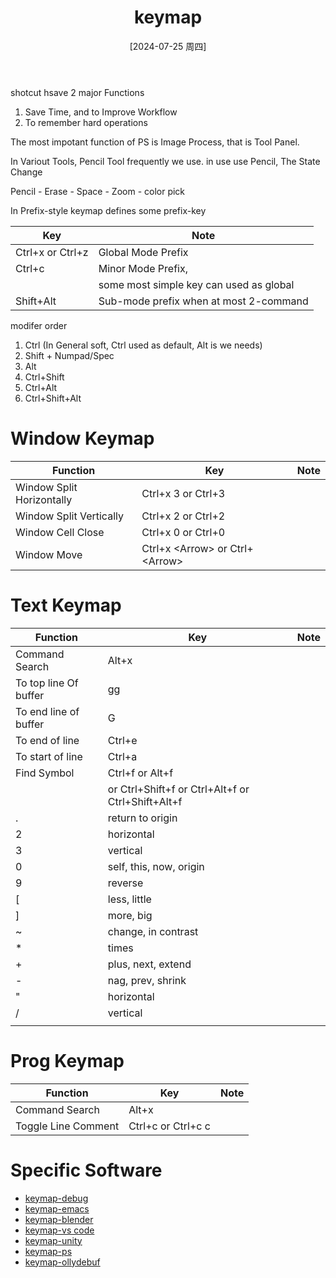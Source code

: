 :PROPERTIES:
:ID:       f7a08750-f508-489d-bac2-b81ff18482b1
:END:
#+title: keymap
#+date: [2024-07-25 周四]
#+last_modified:  


shotcut hsave 2 major Functions
1. Save Time, and to Improve Workflow
2. To remember hard operations
   
The most impotant function of PS
is Image Process, that is Tool Panel.

In Variout Tools, Pencil Tool frequently we use.
in use use Pencil, The State Change

Pencil - Erase - Space - Zoom - color pick























In Prefix-style keymap defines some prefix-key
| Key              | Note                                   |
|------------------+----------------------------------------|
| Ctrl+x or Ctrl+z | Global Mode Prefix                     |
|------------------+----------------------------------------|
| Ctrl+c           | Minor Mode Prefix,                     |
|                  | some most simple key can used as global |
|------------------+----------------------------------------|
| Shift+Alt        | Sub-mode prefix when at most 2-command |
|------------------+----------------------------------------|

modifer order
1. Ctrl (In General soft, Ctrl used as default, Alt is we needs)
2. Shift + Numpad/Spec
3. Alt
4. Ctrl+Shift
5. Ctrl+Alt
6. Ctrl+Shift+Alt



* Window Keymap
|---------------------------+--------------------------------+------|
| Function                  | Key                            | Note |
|---------------------------+--------------------------------+------|
| Window Split Horizontally | Ctrl+x 3 or Ctrl+3             |      |
|---------------------------+--------------------------------+------|
| Window Split Vertically   | Ctrl+x  2 or Ctrl+2            |      |
|---------------------------+--------------------------------+------|
| Window Cell Close         | Ctrl+x 0 or Ctrl+0             |      |
|---------------------------+--------------------------------+------|
| Window Move               | Ctrl+x <Arrow> or Ctrl+<Arrow> |      |
|---------------------------+--------------------------------+------|

* Text Keymap
| Function              | Key                                               | Note |
|-----------------------+---------------------------------------------------+------|
| Command Search        | Alt+x                                             |      |
|-----------------------+---------------------------------------------------+------|
| To top line Of buffer | gg                                                |      |
|-----------------------+---------------------------------------------------+------|
| To end line of buffer | G                                                 |      |
|-----------------------+---------------------------------------------------+------|
| To end of line        | Ctrl+e                                            |      |
|-----------------------+---------------------------------------------------+------|
| To start of line      | Ctrl+a                                            |      |
|-----------------------+---------------------------------------------------+------|
| Find Symbol           | Ctrl+f or  Alt+f                                  |      |
|                       | or Ctrl+Shift+f or Ctrl+Alt+f or Ctrl+Shift+Alt+f |      |
|-----------------------+---------------------------------------------------+------|
| .                     | return to origin                                  |      |
|-----------------------+---------------------------------------------------+------|
| 2                     | horizontal                                        |      |
|-----------------------+---------------------------------------------------+------|
| 3                     | vertical                                          |      |
|-----------------------+---------------------------------------------------+------|
| 0                     | self, this, now, origin                           |      |
|-----------------------+---------------------------------------------------+------|
| 9                     | reverse                                           |      |
|-----------------------+---------------------------------------------------+------|
| [                     | less, little                                      |      |
|-----------------------+---------------------------------------------------+------|
| ]                     | more, big                                         |      |
|-----------------------+---------------------------------------------------+------|
| ~                     | change, in contrast                               |      |
|-----------------------+---------------------------------------------------+------|
| *                     | times                                             |      |
|-----------------------+---------------------------------------------------+------|
| +                     | plus, next, extend                                |      |
|-----------------------+---------------------------------------------------+------|
| -                     | nag, prev, shrink                                 |      |
|-----------------------+---------------------------------------------------+------|
| "                     | horizontal                                        |      |
|-----------------------+---------------------------------------------------+------|
| /                     | vertical                                          |      |
|-----------------------+---------------------------------------------------+------|
|                       |                                                   |      |
|-----------------------+---------------------------------------------------+------|


* Prog Keymap
| Function            | Key                | Note |
|---------------------+--------------------+------|
| Command Search      | Alt+x              |      |
|---------------------+--------------------+------|
| Toggle Line Comment | Ctrl+c or Ctrl+c c |      |
|---------------------+--------------------+------|




* Specific Software
- [[id:802659ea-debb-47ba-a59a-34246239dc20][keymap-debug]]
- [[id:fbcf9240-5541-4a9e-8953-8a728131acad][keymap-emacs]]
- [[id:8a851257-f12d-42ae-b521-58dd11a6b97e][keymap-blender]]
- [[id:df267674-a61a-48f1-bf17-e388c065a705][keymap-vs code]]
- [[id:cd5b5092-5597-47d7-91e7-367e8683b7d8][keymap-unity]]
- [[id:b741a45c-7a50-4596-8557-ad3c94f80e70][keymap-ps]]
- [[id:f00f648d-3228-4f01-b977-53103147e10d][keymap-ollydebuf]]
